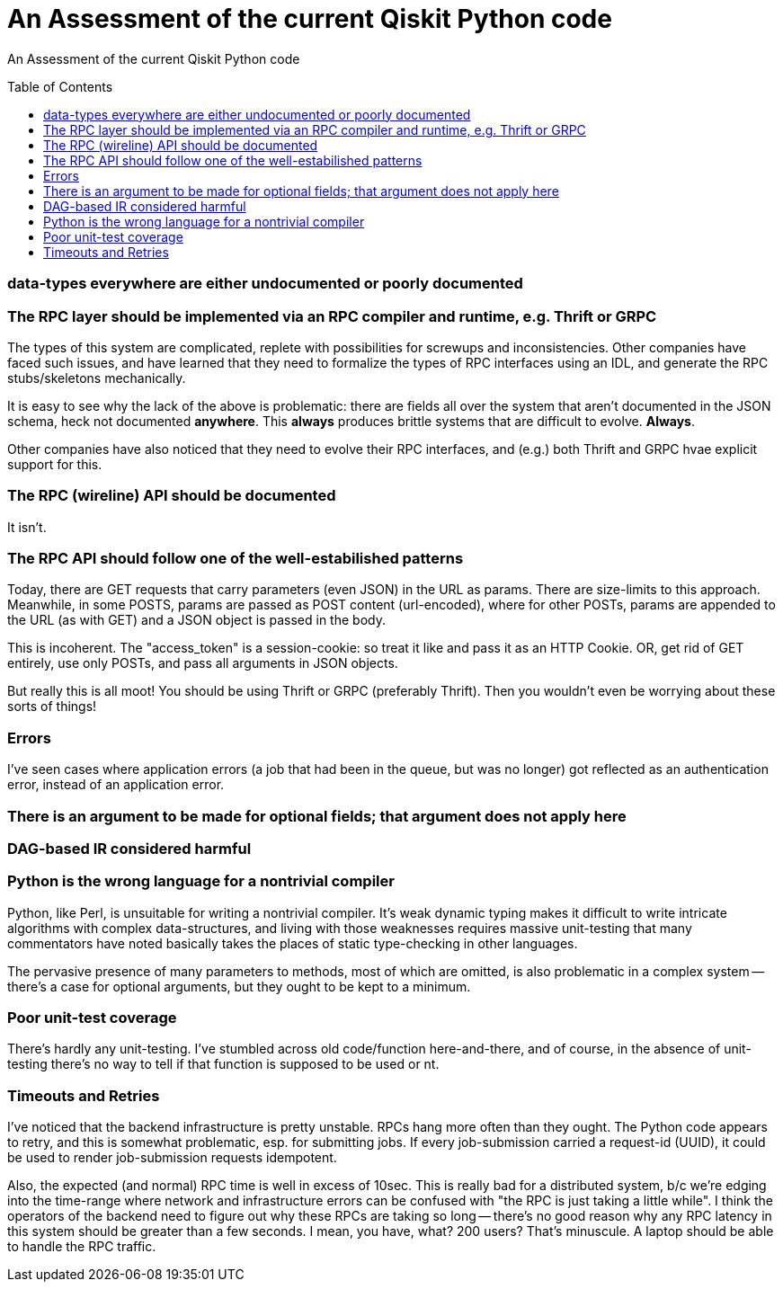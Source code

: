 [[qiskit-assessment]]
= An Assessment of the current Qiskit Python code
:toc:
:toc-placement: preamble

An Assessment of the current Qiskit Python code

toc::[]

=== data-types everywhere are either undocumented or poorly documented

=== The RPC layer should be implemented via an RPC compiler and runtime, e.g. Thrift or GRPC

The types of this system are complicated, replete with possibilities
for screwups and inconsistencies.  Other companies have faced such
issues, and have learned that they need to formalize the types of RPC
interfaces using an IDL, and generate the RPC stubs/skeletons
mechanically.

It is easy to see why the lack of the above is problematic: there are
fields all over the system that aren't documented in the JSON schema,
heck not documented *anywhere*.  This *always* produces brittle
systems that are difficult to evolve. *Always*.

Other companies have also noticed that they need to evolve their RPC
interfaces, and (e.g.) both Thrift and GRPC hvae explicit support for
this.

=== The RPC (wireline) API should be documented

It isn't.

=== The RPC API should follow one of the well-estabilished patterns

Today, there are GET requests that carry parameters (even JSON) in the
URL as params.  There are size-limits to this approach.  Meanwhile, in
some POSTS, params are passed as POST content (url-encoded), where for
other POSTs, params are appended to the URL (as with GET) and a JSON
object is passed in the body.

This is incoherent.  The "access_token" is a session-cookie: so treat
it like and pass it as an HTTP Cookie.  OR, get rid of GET entirely,
use only POSTs, and pass all arguments in JSON objects.

But really this is all moot!  You should be using Thrift or GRPC
(preferably Thrift).  Then you wouldn't even be worrying about these
sorts of things!

=== Errors

I've seen cases where application errors (a job that had been in the
queue, but was no longer) got reflected as an authentication error,
instead of an application error.

=== There is an argument to be made for optional fields; that argument does not apply here

=== DAG-based IR considered harmful

=== Python is the wrong language for a nontrivial compiler

Python, like Perl, is unsuitable for writing a nontrivial compiler.
It's weak dynamic typing makes it difficult to write intricate
algorithms with complex data-structures, and living with those
weaknesses requires massive unit-testing that many commentators have
noted basically takes the places of static type-checking in other
languages.

The pervasive presence of many parameters to methods, most of which
are omitted, is also problematic in a complex system -- there's a case
for optional arguments, but they ought to be kept to a minimum.

=== Poor unit-test coverage

There's hardly any unit-testing.  I've stumbled across old
code/function here-and-there, and of course, in the absence of
unit-testing there's no way to tell if that function is supposed to be
used or nt.

=== Timeouts and Retries

I've noticed that the backend infrastructure is pretty unstable.  RPCs
hang more often than they ought.  The Python code appears to retry,
and this is somewhat problematic, esp. for submitting jobs.  If every
job-submission carried a request-id (UUID), it could be used to render
job-submission requests idempotent.

Also, the expected (and normal) RPC time is well in excess of 10sec.
This is really bad for a distributed system, b/c we're edging into the
time-range where network and infrastructure errors can be confused
with "the RPC is just taking a little while".  I think the operators
of the backend need to figure out why these RPCs are taking so long --
there's no good reason why any RPC latency in this system should be
greater than a few seconds.  I mean, you have, what?  200 users?
That's minuscule.  A laptop should be able to handle the RPC traffic.
